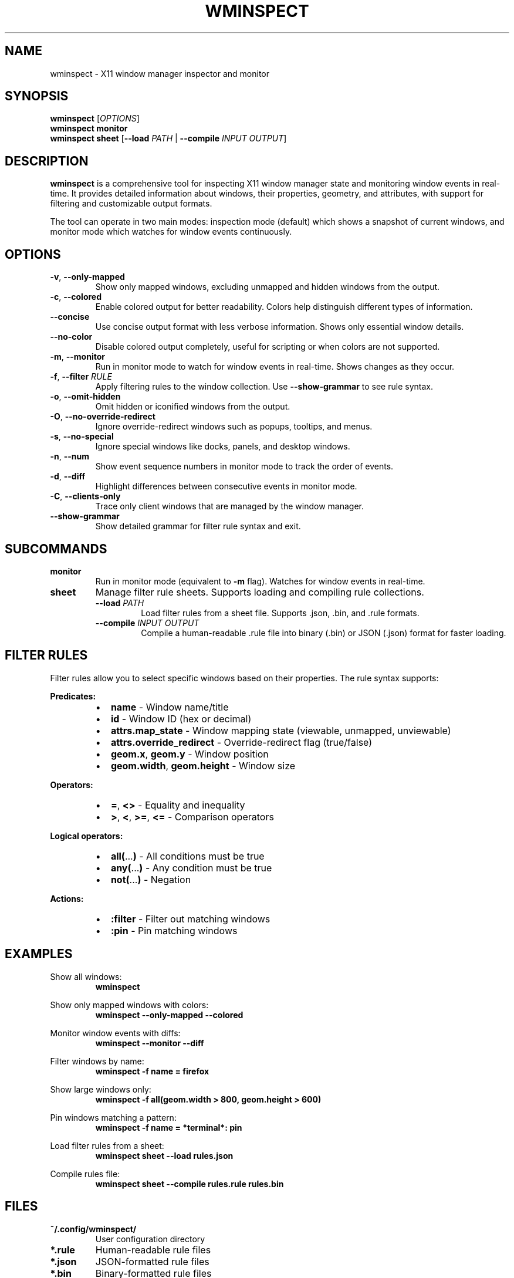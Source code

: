 .TH WMINSPECT 1 "2024-01-01" "wminspect 0.3.0" "User Commands"
.SH NAME
wminspect \- X11 window manager inspector and monitor
.SH SYNOPSIS
.B wminspect
[\fIOPTIONS\fR]
.br
.B wminspect
\fBmonitor\fR
.br
.B wminspect
\fBsheet\fR [\fB\-\-load\fR \fIPATH\fR | \fB\-\-compile\fR \fIINPUT\fR \fIOUTPUT\fR]
.SH DESCRIPTION
.B wminspect
is a comprehensive tool for inspecting X11 window manager state and monitoring window events in real-time. It provides detailed information about windows, their properties, geometry, and attributes, with support for filtering and customizable output formats.
.PP
The tool can operate in two main modes: inspection mode (default) which shows a snapshot of current windows, and monitor mode which watches for window events continuously.
.SH OPTIONS
.TP
\fB\-v\fR, \fB\-\-only\-mapped\fR
Show only mapped windows, excluding unmapped and hidden windows from the output.
.TP
\fB\-c\fR, \fB\-\-colored\fR
Enable colored output for better readability. Colors help distinguish different types of information.
.TP
\fB\-\-concise\fR
Use concise output format with less verbose information. Shows only essential window details.
.TP
\fB\-\-no\-color\fR
Disable colored output completely, useful for scripting or when colors are not supported.
.TP
\fB\-m\fR, \fB\-\-monitor\fR
Run in monitor mode to watch for window events in real-time. Shows changes as they occur.
.TP
\fB\-f\fR, \fB\-\-filter\fR \fIRULE\fR
Apply filtering rules to the window collection. Use \fB\-\-show\-grammar\fR to see rule syntax.
.TP
\fB\-o\fR, \fB\-\-omit\-hidden\fR
Omit hidden or iconified windows from the output.
.TP
\fB\-O\fR, \fB\-\-no\-override\-redirect\fR
Ignore override-redirect windows such as popups, tooltips, and menus.
.TP
\fB\-s\fR, \fB\-\-no\-special\fR
Ignore special windows like docks, panels, and desktop windows.
.TP
\fB\-n\fR, \fB\-\-num\fR
Show event sequence numbers in monitor mode to track the order of events.
.TP
\fB\-d\fR, \fB\-\-diff\fR
Highlight differences between consecutive events in monitor mode.
.TP
\fB\-C\fR, \fB\-\-clients\-only\fR
Trace only client windows that are managed by the window manager.
.TP
\fB\-\-show\-grammar\fR
Show detailed grammar for filter rule syntax and exit.
.SH SUBCOMMANDS
.TP
\fBmonitor\fR
Run in monitor mode (equivalent to \fB\-m\fR flag). Watches for window events in real-time.
.TP
\fBsheet\fR
Manage filter rule sheets. Supports loading and compiling rule collections.
.RS
.TP
\fB\-\-load\fR \fIPATH\fR
Load filter rules from a sheet file. Supports .json, .bin, and .rule formats.
.TP
\fB\-\-compile\fR \fIINPUT\fR \fIOUTPUT\fR
Compile a human-readable .rule file into binary (.bin) or JSON (.json) format for faster loading.
.RE
.SH FILTER RULES
Filter rules allow you to select specific windows based on their properties. The rule syntax supports:
.PP
.B Predicates:
.RS
.IP \(bu 2
\fBname\fR - Window name/title
.IP \(bu 2
\fBid\fR - Window ID (hex or decimal)
.IP \(bu 2
\fBattrs.map_state\fR - Window mapping state (viewable, unmapped, unviewable)
.IP \(bu 2
\fBattrs.override_redirect\fR - Override-redirect flag (true/false)
.IP \(bu 2
\fBgeom.x\fR, \fBgeom.y\fR - Window position
.IP \(bu 2
\fBgeom.width\fR, \fBgeom.height\fR - Window size
.RE
.PP
.B Operators:
.RS
.IP \(bu 2
\fB=\fR, \fB<>\fR - Equality and inequality
.IP \(bu 2
\fB>\fR, \fB<\fR, \fB>=\fR, \fB<=\fR - Comparison operators
.RE
.PP
.B Logical operators:
.RS
.IP \(bu 2
\fBall(\fR...\fB)\fR - All conditions must be true
.IP \(bu 2
\fBany(\fR...\fB)\fR - Any condition must be true
.IP \(bu 2
\fBnot(\fR...\fB)\fR - Negation
.RE
.PP
.B Actions:
.RS
.IP \(bu 2
\fB:filter\fR - Filter out matching windows
.IP \(bu 2
\fB:pin\fR - Pin matching windows
.RE
.SH EXAMPLES
.PP
Show all windows:
.RS
.B wminspect
.RE
.PP
Show only mapped windows with colors:
.RS
.B wminspect \-\-only\-mapped \-\-colored
.RE
.PP
Monitor window events with diffs:
.RS
.B wminspect \-\-monitor \-\-diff
.RE
.PP
Filter windows by name:
.RS
.B wminspect \-f "name = firefox"
.RE
.PP
Show large windows only:
.RS
.B wminspect \-f "all(geom.width > 800, geom.height > 600)"
.RE
.PP
Pin windows matching a pattern:
.RS
.B wminspect \-f "name = *terminal*: pin"
.RE
.PP
Load filter rules from a sheet:
.RS
.B wminspect sheet \-\-load rules.json
.RE
.PP
Compile rules file:
.RS
.B wminspect sheet \-\-compile rules.rule rules.bin
.RE
.SH FILES
.TP
\fB~/.config/wminspect/\fR
User configuration directory
.TP
\fB*.rule\fR
Human-readable rule files
.TP
\fB*.json\fR
JSON-formatted rule files
.TP
\fB*.bin\fR
Binary-formatted rule files
.SH ENVIRONMENT
.TP
\fBDISPLAY\fR
X11 display to connect to
.TP
\fBXDG_SESSION_TYPE\fR
Session type detection (used for Wayland detection)
.SH PLATFORM SUPPORT
.TP
\fBLinux\fR
Native X11 support, requires X11 development libraries
.TP
\fBmacOS\fR
Requires XQuartz for X11 support
.TP
\fBWindows\fR
Requires X11 server (WSL, VcXsrv, etc.)
.TP
\fBWayland\fR
Not supported - tool will exit gracefully with helpful message
.SH EXIT STATUS
.TP
\fB0\fR
Success
.TP
\fB1\fR
General error or missing X11 support
.TP
\fB2\fR
Invalid command line arguments
.SH BUGS
Report bugs at: https://github.com/your-org/wminspect/issues
.SH AUTHOR
Window Manager Inspector Team
.SH SEE ALSO
.BR xwininfo (1),
.BR xprop (1),
.BR wmctrl (1),
.BR xdotool (1)
